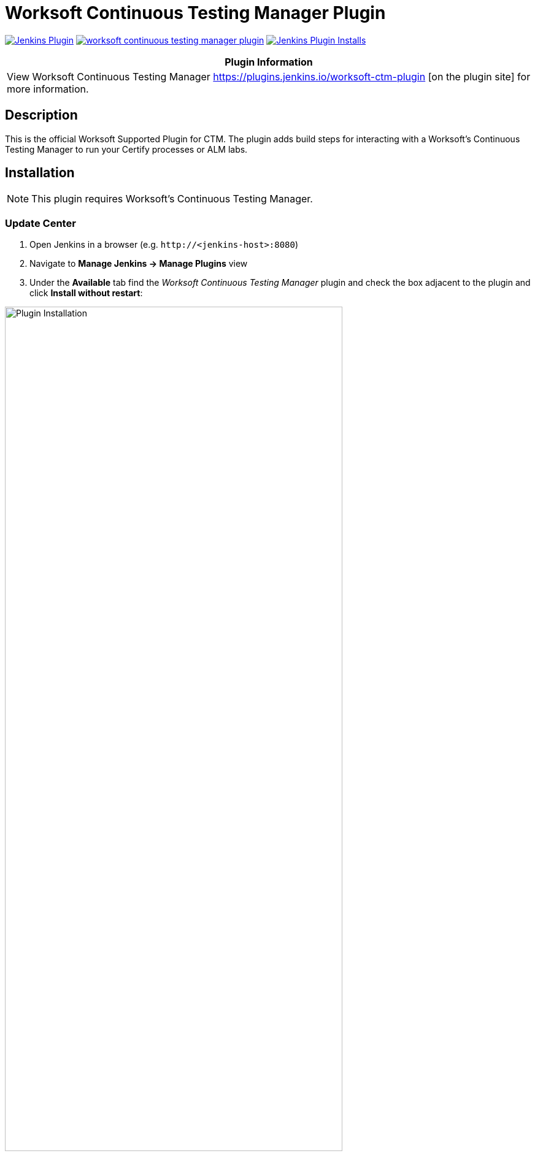 :imagesdir: images
:thumbnail: width=80%,align="center"


= Worksoft Continuous Testing Manager Plugin

image:https://img.shields.io/jenkins/plugin/v/ws-ctm.svg[Jenkins Plugin,link=https://plugins.jenkins.io/worksoft-continuous-testing-manager]
image:https://img.shields.io/github/release/jenkinsci/worksoft-continuous-testing-manager-plugin.svg?label=changelog[link="https://github.com/jenkinsci/worksoft-ctm-plugin/releases/latest"]
image:https://img.shields.io/jenkins/plugin/i/ws-ctm-plugin.svg?color=blue[Jenkins Plugin Installs,link=https://plugins.jenkins.io/worksoft-ctm-plugin]

[width="100%",cols="100%",options="header",]
|===
|*Plugin Information*
|View Worksoft Continuous Testing Manager https://plugins.jenkins.io/worksoft-ctm-plugin [on the plugin site] for more information.
|===

== Description

This is the official Worksoft Supported Plugin for CTM.
The plugin adds build steps for interacting with a Worksoft's Continuous Testing Manager to run your Certify processes or ALM labs.

== Installation

NOTE: This plugin requires Worksoft's Continuous Testing Manager.


=== Update Center

. Open Jenkins in a browser (e.g. `\http://<jenkins-host>:8080`)
. Navigate to *Manage Jenkins -> Manage Plugins* view
. Under the *Available* tab find the _Worksoft Continuous Testing Manager_ plugin and check the box adjacent to the plugin and click *Install without restart*:

image::plugin_install.png[Plugin Installation,{thumbnail}]

=== Manual Install

. Download *ws-ctm-plugin.hpi* from https://plugins.jenkins.io/ws-ctm-plugin
. Open Jenkins in a browser (e.g. `\http://<jenkins-host>:8080`)
. Navigate to *Manage Jenkins* -> *Manage Plugins* and select the *Advanced* tab.
. Click the **Choose File** button in the *Upload Plugin* section.
. Find the location of the *ws-ctm-plugin.hpi* file and click the *Open* button and *Upload* the file.
. Restart Jenkins, if necessary.

== Usage

=== Configure Global Worksoft Continuous Testing Manager Settings

The plugin provides a means to configure an Continuous Testing Manager's URL and credentials used by all Continuous Testing Manager build steps (unless overridden).
To configure this, navigate to _Jenkins global configuration settings and paths_ (Jenkins -> Manage Jenkins -> Configure System) and locate the *Global Worksoft Continuous Testing Manager Settings* section:

image::image2.png[Global Settings,{thumbnail}]

Configure the URL of the Worksoft Portal (typically http://<em-host>/portal):

image::image3.png[URL configuration,{thumbnail}]

And credentials:

image::image4.png[Credentials,{thumbnail}]

Save these configuration settings after which they can be used by Continuous Testing Manager build steps (Freestyle and Pipeline).

=== Freestyle Project

Create a Freestyle project and add the *Run Continuous Testing Manager Suite* build step:

image::image5.png[Build Step,{thumbnail}]

Select the type of request to execute:

image::image6.png[Request Type,{thumbnail}]

==== Continuous Testing Manager Suite

Select *CTM Suite* to run a predefined suite configured within Continuous Testing Manager.
The *Name* list box will be populated with all available requests of which one must be selected.

image::image7.png[Request,{thumbnail}]


==== Configure Alternative Continuous Testing Manager

An Continuous Testing Manager build step can override the global Continuous Testing Manager configuration (see above) by configuring an alternative:

image::image17.png[Alt execution,{thumbnail}]

Configure the URL of the Worksoft Portal (typically http://<em-host>/portal):

image::image18.png[Portal URL,{thumbnail}]

And credentials:

image::image19.png[CTM Credentials,{thumbnail}]


Optionally, execution wait configuration can be specified.
Both the polling interval and maximum run time must be specified in seconds:

image::image22.png[Wait Times,{thumbnail}]

=== Output

This plugin outputs the Worksoft Continuous Testing Manager result set in JSON format to a file named - *execMan-result.json* - in the associated Jenkins job's workspace directory.
For example:

[source,json]
----
{
  "Status": "Completed",
  "Description": "FAILED",
  "ExecutionStatus": "FAILED",
  "Tasks": [
    {
      "Name": "test login",
      "ExecutionStatus": "Failed",
      "ResourceName": "CKAgentBox1",
      "LastReportedError": "",
      "Status": "Completed",
      "CertifyDatabaseAliasName": "CK_Certify",
      "CertifyResultID": 20075
    }
  ]
}
----

NOTE: See Certify Continuous Testing Manager's API specification for a complete description of the result set.

This file can be read/processed in either a freestyle or pipeline job.
For example, in a freestyle job, to retrieve from Certify the failed test steps, add a Groovy build step with Groovy code like:

[source,groovy]
----
// Requires Groovy plugin - http://wiki.jenkins-ci.org/display/JENKINS/Groovy+plugin

import groovy.json.JsonSlurper
import groovy.json.JsonOutput
import hudson.*
import hudson.model.*
import java.lang.*

def build = Thread.currentThread().executable
def resolver = build.buildVariableResolver
def workspace = build.getModuleRoot().absolutize().toString()

// Retrieve job paramaters

def API_TOKEN = resolver.resolve("API_TOKEN")
def API_URL = resolver.resolve("API_URL")
def execManResult = new File(workspace + "/execMan-result.json")

if (execManResult.exists()) {
    def result = new JsonSlurper().parse(execManResult)

    println "result=" + JsonOutput.prettyPrint(JsonOutput.toJson(result))

    // Loop through all tasks looking for failed tasks and their result ID
    for (int i = 0; i < result['Tasks'].size(); i++) {
        def logHeaderID = result['Tasks'][i]['CertifyResultID']
        def executionStatus = result['Tasks'][i]['ExecutionStatus']

        if (logHeaderID != null && executionStatus.toUpperCase().equals("FAILED")) {

            // Retrieve failed test steps from Certify and display them
            def url = API_URL + "?logHeaderID=" + logHeaderID
            def api = url.toURL().openConnection()
            api.addRequestProperty("Accept", "application/json")
            api.addRequestProperty("token", API_TOKEN)
            api.setRequestMethod("GET")
            api.connect()
            println "Tasks[" + i + "] logHeaderID=" + logHeaderID + ":" + JsonOutput.prettyPrint(api.content.text)
        }
    }
}
----

Similarly, a pipeline job could process the output file as follows:
[source,groovy]
----
// Requires the following In-Process script approvals:
// method java.net.HttpURLConnection setRequestMethod java.lang.String
// method java.net.URL openConnection
// method java.net.URLConnection addRequestProperty java.lang.String java.lang.String
// method java.net.URLConnection connect
// method java.net.URLConnection getContent
// staticMethod org.codehaus.groovy.runtime.DefaultGroovyMethods getText java.io.InputStream
// staticMethod org.codehaus.groovy.runtime.DefaultGroovyMethods hasProperty java.lang.Object java.lang.String
// staticMethod org.codehaus.groovy.runtime.DefaultGroovyMethods toURL java.lang.String

import groovy.json.JsonOutput

pipeline {
    agent {
        node {
            label "master"
        }
    }
    stages {
        stage('build') {
            steps {

                // Execute an Continuous Testing Manager suite
                execMan suite: [name: '<an-execution-manager-request-name>'], requestType: 'request'

                script {

                    if (fileExists('execMan-result.json')) {
                        def result = readJSON file: 'execMan-result.json'
                        echo "result=" + JsonOutput.prettyPrint(JsonOutput.toJson(result))

                        for (int i = 0; i < result['Tasks'].size(); i++) {
                            def logHeaderID = result['Tasks'][i]['CertifyResultID']
                            def executionStatus = result['Tasks'][i]['ExecutionStatus']

                            if (logHeaderID != null && executionStatus.toUpperCase().equals("FAILED")) {
                                // Retrieve failed test steps from Certify and display them
                                def url = API_URL + "?logHeaderID=" + logHeaderID
                                def api = url.toURL().openConnection()
                                api.addRequestProperty("Accept", "application/json")
                                api.addRequestProperty("token", API_TOKEN)
                                api.setRequestMethod("GET")
                                api.connect()
                                echo "Tasks[" + i + "] logHeaderID=" + logHeaderID + ":" + JsonOutput.prettyPrint(api.content.text)
                            }
                        }
                    }
                }
            }
        }
    }
}

----

== Pipeline DSL Reference

=== Run an Continuous Testing Manager Suite

.Step Action `*execMan`*
--
  Parameters::
    `requestType`::
    Type: String:::
    Value: Request

    `altEMConfig` (optional)::
Optional alternative Continuous Testing Manager configuration. If provided, these parameters override those specified in Jenkins global configuration.
    Required Parameters:::
    `url`:::
    Type: String::::
    URL of the Worksoft Portal
    `credentials`:::
    Type: String::::
    Username and Password for CTM

`waitConfig` (optional) :: Optional execution request wait configuration.
Both the polling interval and maximum run time must be specified in seconds

    `pollInterval`:::
    Type: String::::

    `maxRunTime`:::
    Type: String::::
--


==== Example pipeline snippets

===== Simple CTM Suite execution:
----
execMan request: [name: 'name-of-suite'], requestType: 'request'
----


== Changelog

=== Version 1.0.0.0
* Initial version



